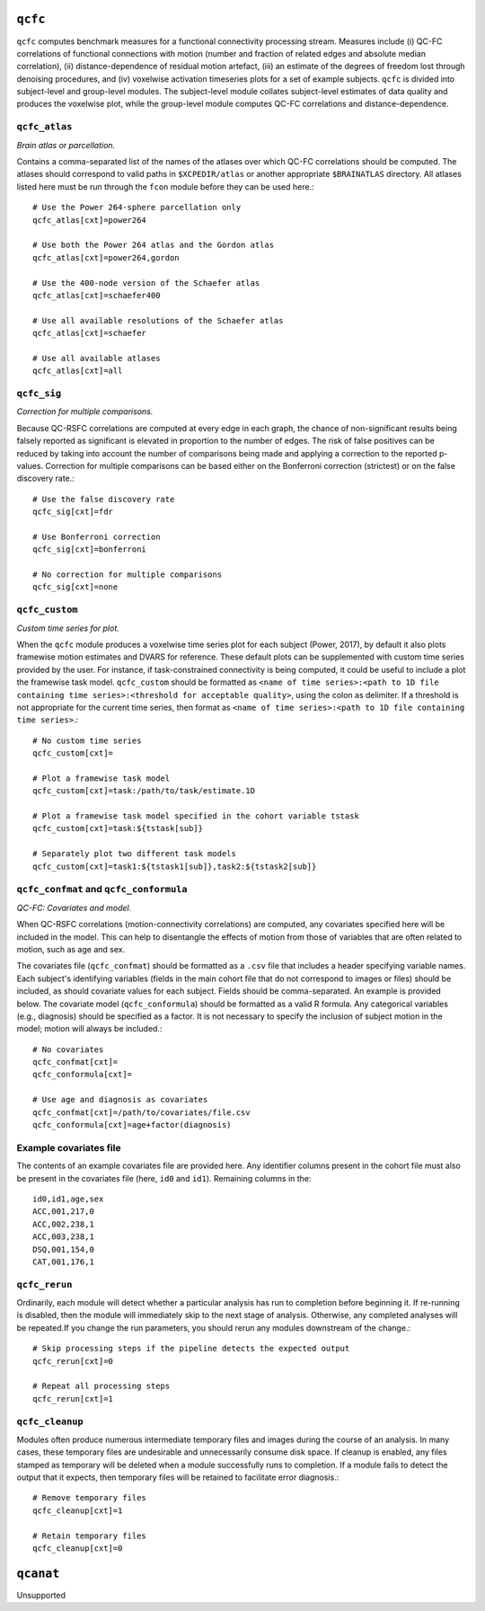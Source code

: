 .. _qcfc:

``qcfc``
=========

``qcfc`` computes benchmark measures for a functional connectivity processing stream. Measures
include (i) QC-FC correlations of functional connections with motion (number and fraction of
related edges and absolute median correlation), (ii) distance-dependence of residual motion
artefact, (iii) an estimate of the degrees of freedom lost through denoising procedures, and (iv)
voxelwise activation timeseries plots for a set of example subjects. ``qcfc`` is divided into
subject-level and group-level modules. The subject-level module collates subject-level estimates of
data quality and produces the voxelwise plot, while the group-level module computes QC-FC
correlations and distance-dependence.

``qcfc_atlas``
^^^^^^^^^^^^^^^^^

*Brain atlas or parcellation.*

Contains a comma-separated list of the names of the atlases over which QC-FC correlations should be
computed. The atlases should correspond to valid paths in ``$XCPEDIR/atlas`` or another appropriate
``$BRAINATLAS`` directory. All atlases listed here must be run through the ``fcon`` module before
they can be used here.::

  # Use the Power 264-sphere parcellation only
  qcfc_atlas[cxt]=power264

  # Use both the Power 264 atlas and the Gordon atlas
  qcfc_atlas[cxt]=power264,gordon

  # Use the 400-node version of the Schaefer atlas
  qcfc_atlas[cxt]=schaefer400

  # Use all available resolutions of the Schaefer atlas
  qcfc_atlas[cxt]=schaefer

  # Use all available atlases
  qcfc_atlas[cxt]=all

``qcfc_sig``
^^^^^^^^^^^^^^

*Correction for multiple comparisons.*

Because QC-RSFC correlations are computed at every edge in each graph, the chance of
non-significant results being falsely reported as significant is elevated in proportion to the
number of edges. The risk of false positives can be reduced by taking into account the number of
comparisons being made and applying a correction to the reported p-values. Correction for multiple
comparisons can be based either on the Bonferroni correction (strictest) or on the false discovery
rate.::

  # Use the false discovery rate
  qcfc_sig[cxt]=fdr

  # Use Bonferroni correction
  qcfc_sig[cxt]=bonferroni

  # No correction for multiple comparisons
  qcfc_sig[cxt]=none

``qcfc_custom``
^^^^^^^^^^^^^^^^^^
*Custom time series for plot.*

When the ``qcfc`` module produces a voxelwise time series plot for each subject (Power, 2017), by
default it also plots framewise motion estimates and DVARS for reference. These default plots can
be supplemented with custom time series provided by the user. For instance, if task-constrained
connectivity is being computed, it could be useful to include a plot the framewise task model.
``qcfc_custom`` should be formatted as ``<name of time series>:<path to 1D file containing time
series>:<threshold for acceptable quality>``, using the colon as delimiter. If a threshold is not
appropriate for the current time series, then format as ``<name of time series>:<path to 1D file
containing time series>``.::

  # No custom time series
  qcfc_custom[cxt]=

  # Plot a framewise task model
  qcfc_custom[cxt]=task:/path/to/task/estimate.1D

  # Plot a framewise task model specified in the cohort variable tstask
  qcfc_custom[cxt]=task:${tstask[sub]}

  # Separately plot two different task models
  qcfc_custom[cxt]=task1:${tstask1[sub]},task2:${tstask2[sub]}

``qcfc_confmat`` and ``qcfc_conformula``
^^^^^^^^^^^^^^^^^^^^^^^^^^^^^^^^^^^^^^^^^^^

*QC-FC: Covariates and model.*

When QC-RSFC correlations (motion-connectivity correlations) are computed, any covariates specified
here will be included in the model. This can help to disentangle the effects of motion from those
of variables that are often related to motion, such as age and sex.

The covariates file (``qcfc_confmat``) should be formatted as a ``.csv`` file that includes a
header specifying variable names. Each subject's identifying variables (fields in the main cohort
file that do not correspond to images or files) should be included, as should covariate values for
each subject. Fields should be comma-separated. An example is provided below. The covariate model
(``qcfc_conformula``) should be formatted as a valid R formula. Any categorical variables (e.g.,
diagnosis) should be specified as a factor. It is not necessary to specify the inclusion of subject
motion in the model; motion will always be included.::

  # No covariates
  qcfc_confmat[cxt]=
  qcfc_conformula[cxt]=

  # Use age and diagnosis as covariates
  qcfc_confmat[cxt]=/path/to/covariates/file.csv
  qcfc_conformula[cxt]=age+factor(diagnosis)

Example covariates file
^^^^^^^^^^^^^^^^^^^^^^^^^

The contents of an example covariates file are provided here. Any identifier columns present in the
cohort file must also be present in the covariates file (here, ``id0`` and ``id1``). Remaining
columns in the::

  id0,id1,age,sex
  ACC,001,217,0
  ACC,002,238,1
  ACC,003,238,1
  DSQ,001,154,0
  CAT,001,176,1

``qcfc_rerun``
^^^^^^^^^^^^^^^^^

Ordinarily, each module will detect whether a particular analysis has run to completion before
beginning it. If re-running is disabled, then the module will immediately skip to the next stage of
analysis. Otherwise, any completed analyses will be repeated.If you change the run parameters, you
should rerun any modules downstream of the change.::

  # Skip processing steps if the pipeline detects the expected output
  qcfc_rerun[cxt]=0

  # Repeat all processing steps
  qcfc_rerun[cxt]=1

``qcfc_cleanup``
^^^^^^^^^^^^^^^^^^^

Modules often produce numerous intermediate temporary files and images during the course of an
analysis. In many cases, these temporary files are undesirable and unnecessarily consume disk
space. If cleanup is enabled, any files stamped as temporary will be deleted when a module
successfully runs to completion. If a module fails to detect the output that it expects, then
temporary files will be retained to facilitate error diagnosis.::

  # Remove temporary files
  qcfc_cleanup[cxt]=1

  # Retain temporary files
  qcfc_cleanup[cxt]=0

.. _qcanat:

``qcanat``
============

Unsupported
